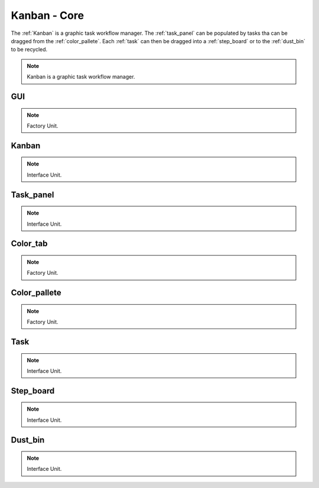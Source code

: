 .. _modules:

################
Kanban - Core
################
The :ref:`Kanban` is a graphic task workflow manager. The :ref:`task_panel`
can be populated by tasks tha can be dragged from the :ref:`color_pallete`. 
Each :ref:`task` can then be dragged into a :ref:`step_board` or to
the :ref:`dust_bin` to be recycled.

.. seealso::

   Module :mod:`kanban`

.. note::
    Kanban is a graphic task workflow manager.

.. _GUI:

GUI
====================

.. seealso::

   Class :class:`kanban.GUI`

.. note::
   Factory Unit.


.. _Kanban:

Kanban
====================

.. seealso::

   Class :class:`kanban.Kanban`

.. note::
   Interface Unit.

.. _task_panel:

Task_panel
====================

.. seealso::

   Class :class:`kanban.Task_panel`

.. note::
   Interface Unit.

.. _Color_tab:

Color_tab
====================

.. seealso::

   Class :class:`kanban.Color_tab`

.. note::
   Factory Unit.

.. _color_pallete:

Color_pallete
====================

.. seealso::

   Class :class:`kanban.Color_pallete`

.. note::
   Factory Unit.

.. _task:

Task
====================

.. seealso::

   Class :class:`kanban.Task`

.. note::
   Interface Unit.

.. _step_board:

Step_board
====================

.. seealso::

   Class :class:`kanban.Step_board`

.. note::
   Interface Unit.

.. _dust_bin:

Dust_bin
====================

.. seealso::

   Class :class:`kanban.Dust_bin`

.. note::
   Interface Unit.

